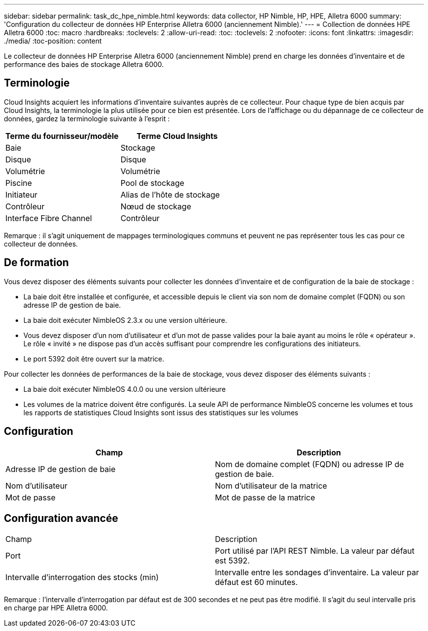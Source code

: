 ---
sidebar: sidebar 
permalink: task_dc_hpe_nimble.html 
keywords: data collector, HP Nimble, HP, HPE, Alletra 6000 
summary: 'Configuration du collecteur de données HP Enterprise Alletra 6000 (anciennement Nimble).' 
---
= Collection de données HPE Alletra 6000
:toc: macro
:hardbreaks:
:toclevels: 2
:allow-uri-read: 
:toc: 
:toclevels: 2
:nofooter: 
:icons: font
:linkattrs: 
:imagesdir: ./media/
:toc-position: content


[role="lead"]
Le collecteur de données HP Enterprise Alletra 6000 (anciennement Nimble) prend en charge les données d'inventaire et de performance des baies de stockage Alletra 6000.



== Terminologie

Cloud Insights acquiert les informations d'inventaire suivantes auprès de ce collecteur. Pour chaque type de bien acquis par Cloud Insights, la terminologie la plus utilisée pour ce bien est présentée. Lors de l'affichage ou du dépannage de ce collecteur de données, gardez la terminologie suivante à l'esprit :

[cols="2*"]
|===
| Terme du fournisseur/modèle | Terme Cloud Insights 


| Baie | Stockage 


| Disque | Disque 


| Volumétrie | Volumétrie 


| Piscine | Pool de stockage 


| Initiateur | Alias de l'hôte de stockage 


| Contrôleur | Nœud de stockage 


| Interface Fibre Channel | Contrôleur 
|===
Remarque : il s'agit uniquement de mappages terminologiques communs et peuvent ne pas représenter tous les cas pour ce collecteur de données.



== De formation

Vous devez disposer des éléments suivants pour collecter les données d'inventaire et de configuration de la baie de stockage :

* La baie doit être installée et configurée, et accessible depuis le client via son nom de domaine complet (FQDN) ou son adresse IP de gestion de baie.
* La baie doit exécuter NimbleOS 2.3.x ou une version ultérieure.
* Vous devez disposer d'un nom d'utilisateur et d'un mot de passe valides pour la baie ayant au moins le rôle « opérateur ». Le rôle « invité » ne dispose pas d'un accès suffisant pour comprendre les configurations des initiateurs.
* Le port 5392 doit être ouvert sur la matrice.


Pour collecter les données de performances de la baie de stockage, vous devez disposer des éléments suivants :

* La baie doit exécuter NimbleOS 4.0.0 ou une version ultérieure
* Les volumes de la matrice doivent être configurés. La seule API de performance NimbleOS concerne les volumes et tous les rapports de statistiques Cloud Insights sont issus des statistiques sur les volumes




== Configuration

[cols="2*"]
|===
| Champ | Description 


| Adresse IP de gestion de baie | Nom de domaine complet (FQDN) ou adresse IP de gestion de baie. 


| Nom d'utilisateur | Nom d'utilisateur de la matrice 


| Mot de passe | Mot de passe de la matrice 
|===


== Configuration avancée

|===


| Champ | Description 


| Port | Port utilisé par l'API REST Nimble. La valeur par défaut est 5392. 


| Intervalle d'interrogation des stocks (min) | Intervalle entre les sondages d'inventaire. La valeur par défaut est 60 minutes. 
|===
Remarque : l'intervalle d'interrogation par défaut est de 300 secondes et ne peut pas être modifié. Il s'agit du seul intervalle pris en charge par HPE Alletra 6000.
